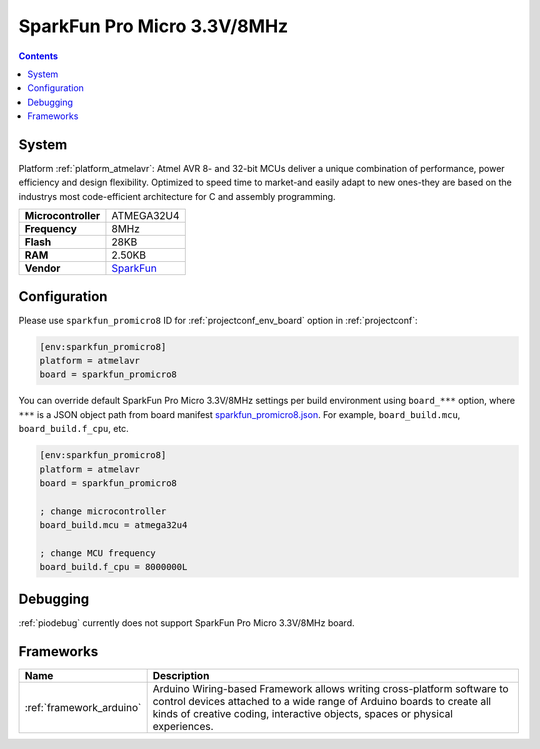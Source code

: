 ..  Copyright (c) 2014-present PlatformIO <contact@platformio.org>
    Licensed under the Apache License, Version 2.0 (the "License");
    you may not use this file except in compliance with the License.
    You may obtain a copy of the License at
       http://www.apache.org/licenses/LICENSE-2.0
    Unless required by applicable law or agreed to in writing, software
    distributed under the License is distributed on an "AS IS" BASIS,
    WITHOUT WARRANTIES OR CONDITIONS OF ANY KIND, either express or implied.
    See the License for the specific language governing permissions and
    limitations under the License.

.. _board_atmelavr_sparkfun_promicro8:

SparkFun Pro Micro 3.3V/8MHz
============================

.. contents::

System
------

Platform :ref:`platform_atmelavr`: Atmel AVR 8- and 32-bit MCUs deliver a unique combination of performance, power efficiency and design flexibility. Optimized to speed time to market-and easily adapt to new ones-they are based on the industrys most code-efficient architecture for C and assembly programming.

.. list-table::

  * - **Microcontroller**
    - ATMEGA32U4
  * - **Frequency**
    - 8MHz
  * - **Flash**
    - 28KB
  * - **RAM**
    - 2.50KB
  * - **Vendor**
    - `SparkFun <https://www.sparkfun.com/products/12587?utm_source=platformio&utm_medium=docs>`__


Configuration
-------------

Please use ``sparkfun_promicro8`` ID for :ref:`projectconf_env_board` option in :ref:`projectconf`:

.. code-block:: ini

  [env:sparkfun_promicro8]
  platform = atmelavr
  board = sparkfun_promicro8

You can override default SparkFun Pro Micro 3.3V/8MHz settings per build environment using
``board_***`` option, where ``***`` is a JSON object path from
board manifest `sparkfun_promicro8.json <https://github.com/platformio/platform-atmelavr/blob/master/boards/sparkfun_promicro8.json>`_. For example,
``board_build.mcu``, ``board_build.f_cpu``, etc.

.. code-block:: ini

  [env:sparkfun_promicro8]
  platform = atmelavr
  board = sparkfun_promicro8

  ; change microcontroller
  board_build.mcu = atmega32u4

  ; change MCU frequency
  board_build.f_cpu = 8000000L

Debugging
---------
:ref:`piodebug` currently does not support SparkFun Pro Micro 3.3V/8MHz board.

Frameworks
----------
.. list-table::
    :header-rows:  1

    * - Name
      - Description

    * - :ref:`framework_arduino`
      - Arduino Wiring-based Framework allows writing cross-platform software to control devices attached to a wide range of Arduino boards to create all kinds of creative coding, interactive objects, spaces or physical experiences.